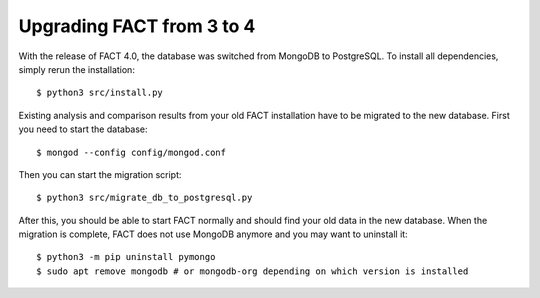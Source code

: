 Upgrading FACT from 3 to 4
==========================

With the release of FACT 4.0, the database was switched from MongoDB to PostgreSQL.
To install all dependencies, simply rerun the installation::

    $ python3 src/install.py

Existing analysis and comparison results from your old FACT installation have to be migrated to the new database.
First you need to start the database::

    $ mongod --config config/mongod.conf

Then you can start the migration script::

    $ python3 src/migrate_db_to_postgresql.py

After this, you should be able to start FACT normally and should find your old data in the new database.
When the migration is complete, FACT does not use MongoDB anymore and you may want to uninstall it::

    $ python3 -m pip uninstall pymongo
    $ sudo apt remove mongodb # or mongodb-org depending on which version is installed
